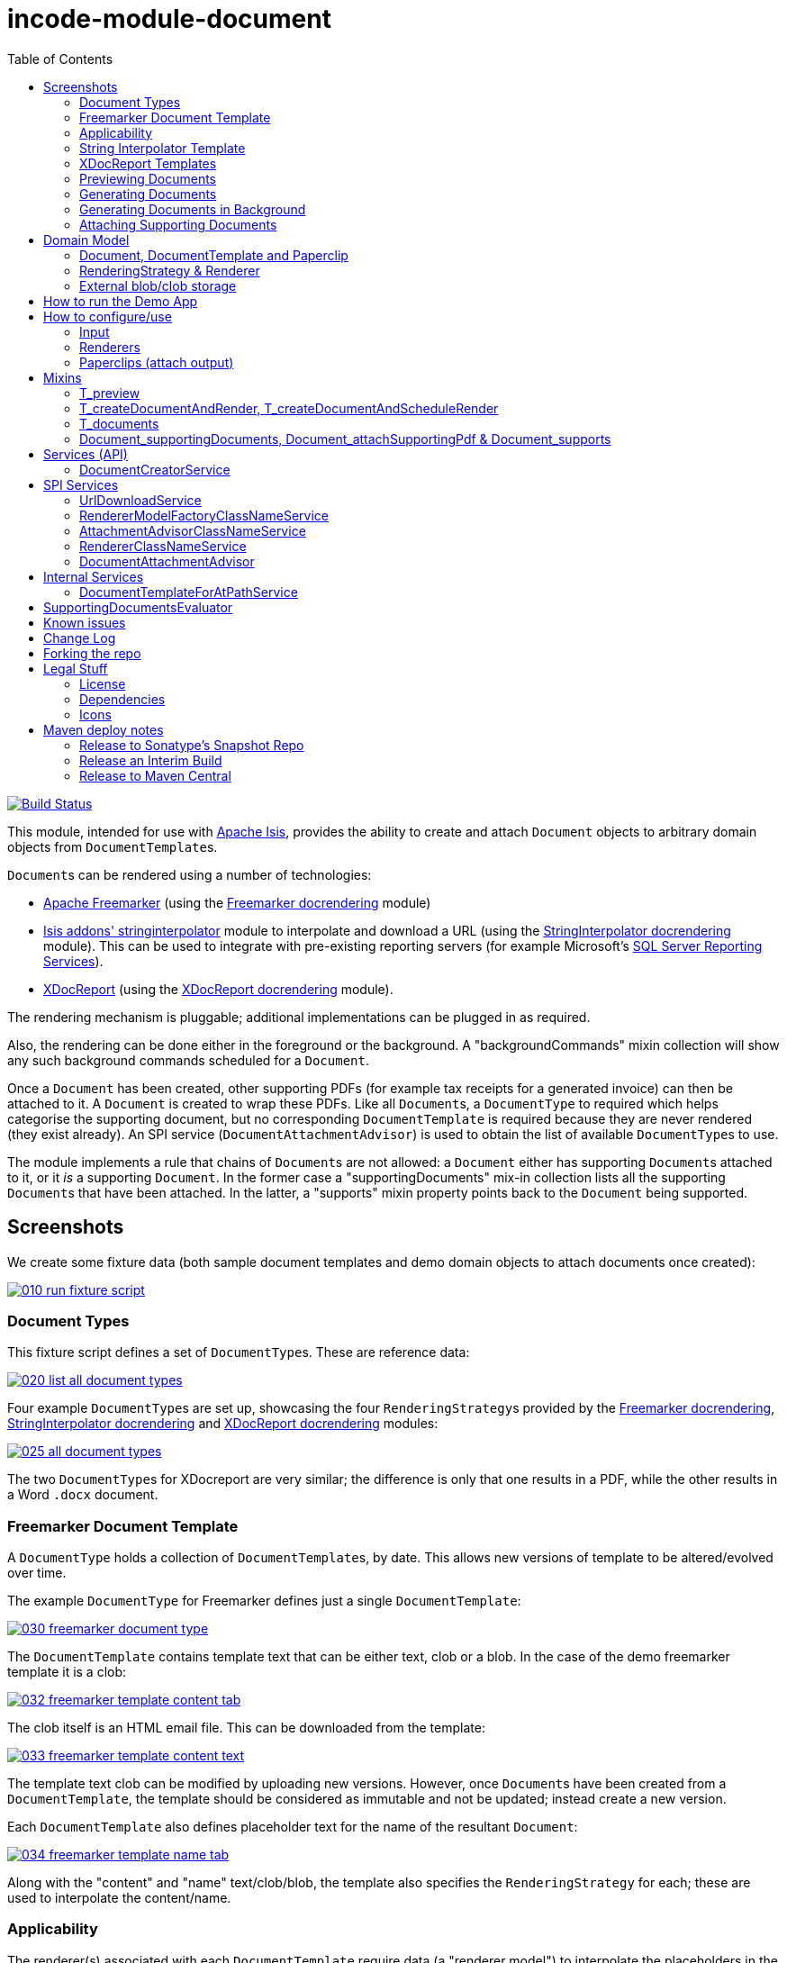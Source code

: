 [[incode-module-document]]
= incode-module-document
:_imagesdir: ./
:toc:

image:https://travis-ci.org/incodehq/incode-module-document.png?branch=master[Build Status,link=https://travis-ci.org/incodehq/incode-module-document]

This module, intended for use with link:http://isis.apache.org[Apache Isis], provides the ability to create and attach `Document` objects to arbitrary domain objects from ``DocumentTemplate``s.

``Document``s can be rendered using a number of technologies:

* link:http://freemarker.org/[Apache Freemarker] (using the link:https://github.com/incodehq/incode-module-docrendering-freemarker[Freemarker docrendering] module)

* http://github.com/isisaddons/isis-module-stringinterpolator[Isis addons' stringinterpolator] module to interpolate and download a URL (using the link:https://github.com/incodehq/incode-module-docrendering-stringinterpolator[StringInterpolator docrendering] module).  This can be used to integrate with pre-existing reporting servers (for example Microsoft's link:https://msdn.microsoft.com/en-us/library/ms159106.aspx[SQL Server Reporting Services]).

* link:https://github.com/opensagres/xdocreport[XDocReport] (using the link:https://github.com/incodehq/incode-module-docrendering-xdocreport[XDocReport docrendering] module).

The rendering mechanism is pluggable; additional implementations can be plugged in as required.

Also, the rendering can be done either in the foreground or the background.
A "backgroundCommands" mixin collection will show any such background commands scheduled for a `Document`.

Once a `Document` has been created, other supporting PDFs (for example tax receipts for a generated invoice) can then be attached to it.
A `Document` is created to wrap these PDFs.
Like all ``Document``s, a `DocumentType` to required which helps categorise the supporting document, but no corresponding `DocumentTemplate` is required because they are never rendered (they exist already).
An SPI service (`DocumentAttachmentAdvisor`) is used to obtain the list of available ``DocumentType``s to use.

The module implements a rule that chains of ``Document``s are not allowed: a `Document` either has supporting ``Document``s attached to it, or it _is_ a supporting `Document`.
In the former case a "supportingDocuments" mix-in collection lists all the supporting ``Document``s that have been attached.
In the latter, a "supports" mixin property points back to the `Document` being supported.



[[_incode-module-document_screenshots]]
== Screenshots


We create some fixture data (both sample document templates and demo domain objects to attach documents once created):

image::https://raw.githubusercontent.com/incodehq/incode-module-document/master/images/010-run-fixture-script.png[link="https://raw.githubusercontent.com/incodehq/incode-module-document/master/images/010-run-fixture-script.png"]


[[_incode-module-document_screenshots_document-types]]
=== Document Types

This fixture script defines a set of ``DocumentType``s.
These are reference data:

image::https://raw.githubusercontent.com/incodehq/incode-module-document/master/images/020-list-all-document-types.png[link="https://raw.githubusercontent.com/incodehq/incode-module-document/master/images/020-list-all-document-types.png"]



Four example ``DocumentType``s are set up, showcasing the four ``RenderingStrategy``s provided by the link:https://github.com/incodehq/incode-module-docrendering-freemarker[Freemarker docrendering], link:https://github.com/incodehq/incode-module-docrendering-stringinterpolator[StringInterpolator docrendering] and link:https://github.com/incodehq/incode-module-docrendering-xdocreport[XDocReport docrendering] modules:

image::https://raw.githubusercontent.com/incodehq/incode-module-document/master/images/025-all-document-types.png[link="https://raw.githubusercontent.com/incodehq/incode-module-document/master/images/025-all-document-types.png"]

The two ``DocumentType``s for XDocreport are very similar; the difference is only that one results in a PDF, while the other results in a Word `.docx` document.



[[_incode-module-document_screenshots_freemarker-document-template]]
=== Freemarker Document Template

A `DocumentType` holds a collection of ``DocumentTemplate``s, by date.
This allows new versions of  template to be altered/evolved over time.

The example `DocumentType` for Freemarker defines just a single `DocumentTemplate`:

image::https://raw.githubusercontent.com/incodehq/incode-module-document/master/images/030-freemarker-document-type.png[link="https://raw.githubusercontent.com/incodehq/incode-module-document/master/images/030-freemarker-document-type.png"]



The `DocumentTemplate` contains template text that can be either text, clob or a blob.
In the case of the demo freemarker template it is a clob:

image::https://raw.githubusercontent.com/incodehq/incode-module-document/master/images/032-freemarker-template-content-tab.png[link="https://raw.githubusercontent.com/incodehq/incode-module-document/master/images/032-freemarker-template-content-tab.png"]



The clob itself is an HTML email file.
This can be downloaded from the template:

image::https://raw.githubusercontent.com/incodehq/incode-module-document/master/images/033-freemarker-template-content-text.png[link="https://raw.githubusercontent.com/incodehq/incode-module-document/master/images/033-freemarker-template-content-text.png"]


The template text clob can be modified by uploading new versions.
However, once ``Document``s have been created from a `DocumentTemplate`, the template should be considered as immutable and not be updated; instead create a new version.


Each `DocumentTemplate` also defines placeholder text for the name of the resultant `Document`:

image::https://raw.githubusercontent.com/incodehq/incode-module-document/master/images/034-freemarker-template-name-tab.png[link="https://raw.githubusercontent.com/incodehq/incode-module-document/master/images/034-freemarker-template-name-tab.png"]


Along with the "content" and "name" text/clob/blob, the template also specifies the `RenderingStrategy` for each; these are used to interpolate the content/name.


[[_incode-module-document_screenshots_applicability]]
=== Applicability

The renderer(s) associated with each `DocumentTemplate` require data (a "renderer model") to interpolate the placeholders in the content/name text; this renderer model ultimately is obtained from a domain object.
Obviously not every domain object can be used with every `DocumentTemplate`; the `Applicability` entity catalogues which domain object types can be used as the input to the renderer(s) of its associated `DocumentTemplate`:

image::https://raw.githubusercontent.com/incodehq/incode-module-document/master/images/036-freemarker-template-applicability.png[link="https://raw.githubusercontent.com/incodehq/incode-module-document/master/images/036-freemarker-template-applicability.png"]

The `RendererModelFactory` of the `Applicability` is used to create the "renderer model" from the input domain object, while the `AttachmentAdvisor` is used to indicate which domain object(s) the resultant `Document` should be attached (often just the input domain object, but potentially to other domain objects also).



[[_incode-module-document_screenshots_string-interpolator-template]]
=== String Interpolator Template

The example String Interpolator `DocumentTemplate` obtains its content by interpolating (using the http://github.com/isisaddons/isis-module-stringinterpolator[Isis addons' stringinterpolator] module) the content placeholder text; the resultant string is parsed as a URL and the contents of that URL downloaded:

image::https://raw.githubusercontent.com/incodehq/incode-module-document/master/images/042-stringinterpolator-template-content-tab.png[link="https://raw.githubusercontent.com/incodehq/incode-module-document/master/images/042-stringinterpolator-template-content-tab.png"]

The name of ``Document``s generated from this template also uses the http://github.com/isisaddons/isis-module-stringinterpolator[stringinterpolator] module:

image::https://raw.githubusercontent.com/incodehq/incode-module-document/master/images/044-stringinterpolator-template-name-tab.png[link="https://raw.githubusercontent.com/incodehq/incode-module-document/master/images/044-stringinterpolator-template-name-tab.png"]

[WARNING]
====
The "renderer model" created (by an ``DocumentTemplate``'s `Applicability` for some domain object type) must be compatible with the `RenderingStrategy` for both content and name.
This is true for all ``DocumentTemplate``s.
====


[[_incode-module-document_screenshots_xdocreport-template]]
=== XDocReport Templates

There are two example ``DocumentTemplate``s that use XDocReport for rendering.
The content in both cases is a Word `.docx` file.
The difference between them is simply that one renders this `.docx` and outputs a PDF, while the other produces an outputs another `.docx` file.

The example `DocumentTemplate` for the XDocReportPdf has the following content:

image::https://raw.githubusercontent.com/incodehq/incode-module-document/master/images/052-xdocreport-pdf-template-content-tab.png[link="https://raw.githubusercontent.com/incodehq/incode-module-document/master/images/052-xdocreport-pdf-template-content-tab.png"]

Where the BLOB is a Word document:

image::https://raw.githubusercontent.com/incodehq/incode-module-document/master/images/053-xdocreport-pdf-template-content.png[link="https://raw.githubusercontent.com/incodehq/incode-module-document/master/images/053-xdocreport-pdf-template-content.png"]

This Word file uses Freemarker placeholders.

[NOTE]
====
While XDocReport itself as a technology supports both Freemarker and Velocity, the integration here (in link:https://github.com/incodehq/incode-module-docrendering-xdocreport[XDocReport docrendering] module) allows only Freemarker to be used.
====


The name text (used to create the name of the resultant `Document`) is also interpolated using Freemarker:

image::https://raw.githubusercontent.com/incodehq/incode-module-document/master/images/054-xdocreport-pdf-template-name-tab.png[link="https://raw.githubusercontent.com/incodehq/incode-module-document/master/images/054-xdocreport-pdf-template-name-tab.png"]


The content of example `DocumentTemplate` for XDocReportDocx is almost identical:

image::https://raw.githubusercontent.com/incodehq/incode-module-document/master/images/062-xdocreport-docx-template-content-tab.png[link="https://raw.githubusercontent.com/incodehq/incode-module-document/master/images/062-xdocreport-docx-template-content-tab.png"]

The only difference is that a different `RenderingStrategy` is used.


[[_incode-module-document_screenshots_previewing-documents]]
=== Previewing Documents

The fixture script also defines a number of demo domain objects, set up to allow ``Document``s to be generated from them (for all the ``DocumentTemplate``s described above) and for those resultant ``Document``s to be attached to them:

image::https://raw.githubusercontent.com/incodehq/incode-module-document/master/images/100-demo-object.png[link="https://raw.githubusercontent.com/incodehq/incode-module-document/master/images/100-demo-object.png"]



In the case of the String Interpolator `DocumentTemplate`, this also supports previewing:

image::https://raw.githubusercontent.com/incodehq/incode-module-document/master/images/110-preview-prompt.png[link="https://raw.githubusercontent.com/incodehq/incode-module-document/master/images/110-preview-prompt.png"]


The resultant URL is opened up as a new tab; no new `Document` is created:

image::https://raw.githubusercontent.com/incodehq/incode-module-document/master/images/112-preview-result.png[link="https://raw.githubusercontent.com/incodehq/incode-module-document/master/images/112-preview-result.png"]


[[_incode-module-document_screenshots_generating-documents]]
=== Generating Documents

Generating a `Document` for the Freemarker `DocumentTemplate`:

image::https://raw.githubusercontent.com/incodehq/incode-module-document/master/images/120-createAndAttachDocument-Freemarker-prompt.png[link="https://raw.githubusercontent.com/incodehq/incode-module-document/master/images/120-createAndAttachDocument-Freemarker-prompt.png"]

Results in a new `Document` attached to the demo object:

image::https://raw.githubusercontent.com/incodehq/incode-module-document/master/images/122-createAndAttachDocument-Freemarker-result.png[link="https://raw.githubusercontent.com/incodehq/incode-module-document/master/images/122-createAndAttachDocument-Freemarker-result.png"]

The content of this `Document` (HTML text) has correctly interpolated the details from the input demo object:

image::https://raw.githubusercontent.com/incodehq/incode-module-document/master/images/124-createAndAttachDocument-Freemarker-rendered-content.png[link="https://raw.githubusercontent.com/incodehq/incode-module-document/master/images/124-createAndAttachDocument-Freemarker-rendered-content.png"]


The StringInterpolator `DocumentTemplate` can similarly be used:

image::https://raw.githubusercontent.com/incodehq/incode-module-document/master/images/130-createAndAttachDocument-StringInterpolatorUrl-prompt.png[link="https://raw.githubusercontent.com/incodehq/incode-module-document/master/images/130-createAndAttachDocument-StringInterpolatorUrl-prompt.png"]

To create a new `Document` attached to the demo object:

image::https://raw.githubusercontent.com/incodehq/incode-module-document/master/images/132-createAndAttachDocument-StringInterpolatorUrl-result.png[link="https://raw.githubusercontent.com/incodehq/incode-module-document/master/images/132-createAndAttachDocument-StringInterpolatorUrl-result.png"]

Its content is the contents of the interpolated URL:

image::https://raw.githubusercontent.com/incodehq/incode-module-document/master/images/134-createAndAttachDocument-StringInterpolatorUrl-rendered-content.png[link="https://raw.githubusercontent.com/incodehq/incode-module-document/master/images/134-createAndAttachDocument-StringInterpolatorUrl-rendered-content.png"]


And again, the XDocReportPdf `DocumentTemplate` can be used:

image::https://raw.githubusercontent.com/incodehq/incode-module-document/master/images/140-createAndAttachDocument-XDocReportPdf-prompt.png[link="https://raw.githubusercontent.com/incodehq/incode-module-document/master/images/140-createAndAttachDocument-XDocReportPdf-prompt.png"]

To create a new `Document` attached to the demo object:

image::https://raw.githubusercontent.com/incodehq/incode-module-document/master/images/142-createAndAttachDocument-XDocReportPdf-result.png[link="https://raw.githubusercontent.com/incodehq/incode-module-document/master/images/142-createAndAttachDocument-XDocReportPdf-result.png"]

Its content is a PDF generated from the Word `.docx` of the template:

image::https://raw.githubusercontent.com/incodehq/incode-module-document/master/images/144-createAndAttachDocument-XDocReportPdf-rendered-content.png[link="https://raw.githubusercontent.com/incodehq/incode-module-document/master/images/144-createAndAttachDocument-XDocReportPdf-rendered-content.png"]


Finally, the XDocReportDoc `DocumentTemplate` can be used:

image::https://raw.githubusercontent.com/incodehq/incode-module-document/master/images/150-createAndAttachDocument-XDocReportDocx-prompt.png[link="https://raw.githubusercontent.com/incodehq/incode-module-document/master/images/150-createAndAttachDocument-XDocReportDocx-prompt.png"]

To create a new `Document` attached to the demo object, where the content is in this case a Word document.
To demonstrate that ``Document``s can be attached to arbitrary objects, this final template is set up so that the generated `Document` is attached both to the input demo object and also to one other object:

image::https://raw.githubusercontent.com/incodehq/incode-module-document/master/images/152-createAndAttachDocument-XDocReportDocx-result.png[link="https://raw.githubusercontent.com/incodehq/incode-module-document/master/images/152-createAndAttachDocument-XDocReportDocx-result.png"]

This is configured through the `AttachmentAdvisor` of the relevant `Applicability` of the `DocumentTemplate` for this input demo object's type:

image::https://raw.githubusercontent.com/incodehq/incode-module-document/master/images/154-XDocReportDocx-applicability.png[link="https://raw.githubusercontent.com/incodehq/incode-module-document/master/images/154-XDocReportDocx-applicability.png"]


[[_incode-module-document_screenshots_generating-documents-in-background]]
=== Generating Documents in Background

Documents can also be rendered in the background:

image::https://raw.githubusercontent.com/incodehq/incode-module-document/master/images/160-createAndAttachDocumentAndScheduleRender-StringInterpolatorUrl-prompt.png[link="https://raw.githubusercontent.com/incodehq/incode-module-document/master/images/160-createAndAttachDocumentAndScheduleRender-StringInterpolatorUrl-prompt.png"]

This results in a `Document` with an associated background command.
Note that the document, at this stage, has a state of "Not rendered" and it has no content:

image::https://raw.githubusercontent.com/incodehq/incode-module-document/master/images/162-createAndAttachDocumentAndScheduleRender-StringInterpolatorUrl-result.png[link="https://raw.githubusercontent.com/incodehq/incode-module-document/master/images/162-createAndAttachDocumentAndScheduleRender-StringInterpolatorUrl-result.png"]

The demo app has not been configured with a background scheduler, but does provide a "fake" scheduler which can be used to run such commands:

image::https://raw.githubusercontent.com/incodehq/incode-module-document/master/images/164-runBackgroundCommands.png[link="https://raw.githubusercontent.com/incodehq/incode-module-document/master/images/164-runBackgroundCommands.png"]

After the background commands have run, the document now has content and its state changes to "Rendered":

image::https://raw.githubusercontent.com/incodehq/incode-module-document/master/images/166-documentRendered.png[link="https://raw.githubusercontent.com/incodehq/incode-module-document/master/images/166-documentRendered.png"]


[[_incode-module-document_screenshots_attaching-supporting-documents]]
=== Attaching Supporting Documents

On any (generated) `Document`, it is also possible to attach supporting PDF documents.
For example, this could be a tax or supplier receipt.
The "attachSupportingPdf" action uses the `DocumentAttachmentAdvisor` SPI service to obtain a list of appropriate ``DocumentType``s to display:

image::https://raw.githubusercontent.com/incodehq/incode-module-document/master/images/200-attachSupportingPdf-prompt.png[link="https://raw.githubusercontent.com/incodehq/incode-module-document/master/images/200-attachSupportingPdf-prompt.png"]

The uploaded PDFs are wrapped in a `Document` of their own, and listed in the "supporting documents" collection:

image::https://raw.githubusercontent.com/incodehq/incode-module-document/master/images/202-attachSupportingPdf-result.png[link="https://raw.githubusercontent.com/incodehq/incode-module-document/master/images/202-attachSupportingPdf-result.png"]

The supporting `Document` itself can also be viewed.
The "supports" property refers back to the `Document` that it supports:

image::https://raw.githubusercontent.com/incodehq/incode-module-document/master/images/204-supportingDocument.png[link="https://raw.githubusercontent.com/incodehq/incode-module-document/master/images/204-supportingDocument.png"]




[[_incode-module-document_domain-model]]
== Domain Model

[[_incode-module-document_domain-model_document-document-template-and-paperclip]]
=== Document, DocumentTemplate and Paperclip

The following class diagram highlights the main concepts:

image::http://yuml.me/699f70f8[link="http://yuml.me/699f70f8", width="600px"]

(The colours used in the diagram are - approximately - from link:https://en.wikipedia.org/wiki/Object_Modeling_in_Color[Object Modeling in Color]).

The central concept is, of course, `Document`.
``Document``s have content that is either a Blob, Clob or is text, these attributes being defined in the `DocumentAbstract` supertype (more on this shortly).
Alternatively, the ``Document``'s content can be stored externally, eg in a CMS or cloud storage service, in which case the ``Document``'s own `externalUrl` attribute is used.
The `DocumentSort` determines how the content of the `Document` is physically stored (along with the supporting `DocumentNature` and `DocumentStorage` enums).
Conceptually ``Document``s are immutable (though if their content is moved to an external URL, the original entity would be update in that case).

Each `Document` also has a corresponding `DocumentType`, eg "Invoice" or perhaps a form id, eg "ABC123".

The `DocumentTemplate` is also a document (ie subclass of `DocumentAbstract`), however its content will have placeholders.
These placeholders are populated with respect to some sort of domain object acting as an input (like a "mail merge"), to generate a resultant `Document`.
The `DocumentTemplate` also has a `DocumentType`, and so it is the `DocumentType` that acts as the link between the `DocumentTemplate` with the ``Document``s created from those templates.
It is possible for there to be multiple ``DocumentTemplate``s over time for a particular `DocumentType` (distinguished by date), to allow for minor changes to a template over time.
The domain model deliberately does *not* keep track of which particular `DocumentTemplate` was used to create a `Document`, just the type is used.

Each `DocumentTemplate` has a `RenderingStrategy`, this being a mechanism to actually produce its content by interpolating the template text with placeholders.

[NOTE]
====
Actually, each `DocumentTemplate` has two sets of placeholders and also corresponding ``RenderingStrategy``s.
The "content" template text is used to generate the actual content of the resultant ``Document``'s content; this could be characters (eg a HTML email) or bytes (eg a PDF).
The "name" template text , while the other is used to interpolate the name of the resultant `Document`; this will always result in a simple character string.
====

Each `DocumentTemplate` also has an associated set of ``Applicability``s.
Each of these identifies a domain class that can be used as an input the rendering of the `DocumentTemplate`, with a corresponding implementation of the `RendererModelFactory` interface being responsible for actually creating an input "renderer model" used to feed into the template's `RenderingStrategy`.
The `Applicability` also defines the implementation of `AttachmentAdvisor` interface; this is used to attach the resultant `Document` to arbitrary domain objects (usually the input domain object, and perhaps others also).

Every `Document` is created from a `DocumentTemplate`, but rather than hold a reference to this original template, instead `Document` and `DocumentTemplate` are unified through the `DocumentType` entity.
The `DocumentType` can be considered as a set of versioned ``DocumentTemplate``s (identified by date), along with all the ``Document``s that were created from (any of) those ``DocumentTemplate``s.

Once a `Document` has been created it is attached to one or more target domain object using `Paperclip`.
This requires a custom subclass for the domain object in question; the polymorphic pattern ("table of two halves") is used for this linkage.
The module uses this capability itself for `PaperclipForDocument`, which is used to attach supporting (PDF) ``Document``s to generated ``Document``s.

Based upon the implementation of `RenderingStrategy` and `Renderer`, each `DocumentTemplate` can support either previewing and/or rendering.
Previewing means to return a representation as a URL; the end-user can then navigate to this URL without any change in state to the application.
Rendering on the other hand means the creation and persisting of a `Document` from the `DocumentTemplate`.

The `createAndAttachDocumentAndRender()` mixin is contributed to all domain objects where there is a `DocumentTemplate` available for the domain object's application tenancy path (`atPath`) that supports either previewing and/or rendering.
The similar `createAndAttachDocumentAndScheduleRender()` mixin is also available, allowing the rendering to be performed as a background task using link:http://github.com/isisaddons/isis-module-command[Isis addons' command] module.
This can be scheduled using, for example, the link:http://github.com/isisaddons/isis-module-quartz[Isis addons' quartz] module.



[[_incode-module-document_domain-model_rendering-strategy-and-renderer]]
=== RenderingStrategy & Renderer

The  `Renderer` interface has the following subtypes and (example) implementations:

image::http://yuml.me/b63e782f[link="http://yuml.me/b63e782f", width="800px"]

The owning `RenderingStrategy` for each `Renderer` identifies the nature of the inputs and outputs (bytes or characters) of each `RenderingStrategy`; the associated `Renderer` implementation must meet those constraints.
Note that a `Renderer` may produce nature of the inputs vs outputs may vary: a character template might result in byte array output.



[[_incode-module-document_domain-model_external-blob-clob-storage]]
=== External blob/clob storage

When a `Document` is initially generated, it will contain content as either a text string, a clob or as a blob; its `#getSort()` accessor - returning the `DocumentSort` enum - specifies which.

Storing blobs or clobs within a single database table can become unwieldy - backing up the database and performing other DB maintenance activities can start taking significant resources/time.
At the same time, the `Document` entity itself is immutable; the blobs/clobs stored within never change once created.

Therefore the `Document` allows for the blob/clob to be moved into an offsite storage, and then to hold the URL to access that blob/clob.
Typically this would be performed by some background process that would:

* query for all newly created ``Document``s that contain a blob or clob

* copy the blob/clob to some external storage, for example an external document management system running on-premise, or perhaps an off-site Cloud storage.
A URL would represent a key to retrieve this blob/clob whenever required

* update the `Document`, updating its `externalUrl` property, and setting its blob/clob to null.
It would also update the `Document` so that `#getSort()` accessor indicates that the storage is stored externally. +
+
The `Document_movedToExternalUrl` mixin action captures these tasks.

The above algorithm is idempotent and so resilient to potential failure.

Once a ``Document``'s content has been moved to be stored externally, it can subsequently be retrieved dynamically as required using the `UrlDownloadService` SPI service.




[[_incode-module-document_how-to-run-the-demo-app]]
== How to run the Demo App

The prerequisite software is:

* Java JDK 8
* http://maven.apache.org[maven 3] (3.2.x or later is recommended).

To build the demo app:

[source]
----
git clone https://github.com/incodehq/isis-module-document.git
mvn clean install
----

To run the demo app:

[source]
----
cd webapp
mvn jetty:run
----

Then log on using user: `sven`, password: `pass`



[[_incode-module-document_how-to-configure-use]]
== How to configure/use

You can either use this module "out-of-the-box", or you can fork this repo and extend to your own requirements. 

To use "out-of-the-box":

* update your classpath by adding this dependency in your dom project's `pom.xml`: +
+
[source,xml]
----
<dependency>
    <groupId>org.incode.module.document</groupId>
    <artifactId>incode-module-document-dom</artifactId>
    <version>1.14.5</version>
</dependency>
----

* in the `AppManifest`, update its `getModules()` method: +
+
[source,java]
----
@Override
public List<Class<?>> getModules() {
    return Arrays.asList(
            ...
            org.incode.module.document.dom.DocumentModule.class,
    );
}
----

Check for later releases by searching http://search.maven.org/#search|ga|1|incode-module-document-dom[Maven Central Repo].




[[_incode-module-document_how-to-configure-use_input]]
=== Input

For each domain object class that you want to use as the input data to a `DocumentTemplate`, you need to:

* implement `ApplicationTenancyService` +
+
To return the application tenancy path of the domain object in order that available ``DocumentTemplate``s can be located: +
+
[source,java]
----
public interface ApplicationTenancyService {
    String atPathFor(final Object domainObject);
}
----

* implement a `RendererModelFactory` +
+
This constructs the "renderer model" from the input domain object, which is then fed into the `RenderingStrategy` of the `DocumentTemplate`: +
+
[source,java]
----
public interface RendererModelFactory {
    @Programmatic
    Object newRendererModel(
            DocumentTemplate documentTemplate,    // <1>
            Object domainObject);                 // <2>
}
----
<1> the template to which this implementation applies, as per `DocumentTemplate#getAppliesTo()` and `Applicability#getRendererModelFactoryClassName()` +
<2> provides the input for the renderer model +
+
[TIP]
====
The `RendererModelFactoryAbstract<T>` can be used to implement the `RendererModelFactory` interface, adding the capability of verifying the input document is of the correct type.
====


* implement a `AttachmentAdvisor` +
+
This returns a data structure (``List<PaperclipSpec>``) which describes to which object(s) the resultant `Document` should be attached: +
+
[source,java]
----
public interface AttachmentAdvisor {
    @lombok.Data                                // <1>
    public static class PaperclipSpec {
        private final String roleName;
        private final Object attachTo;
        private final Object createdDocument;
    }
    List<PaperclipSpec> advise(
            DocumentTemplate documentTemplate,  // <2>
            Object domainObject,                // <3>
            Document createdDocument);          // <4>
}
----
<1> immutable value type, defined using link:https://projectlombok.org/features/Data.html[`@Data`] annotation from Project Lombok +
<2> to which this implementation applies, as per `DocumentTemplate#getAppliesTo()` and `Applicability#getAttachmentAdvisorClassName()` +
<3> acting as the context for document created, from which derive the objects to attach the newly created `Document`
<4> the document that has been created.
Note that this may be `null` when the advisor is being asked if it _could_ be used to attach for the domain object.

The`PaperclipSpec` describes how create instances of `Paperclip` from attach the resultant `Document` to other
domain objects.

[TIP]
====
The `AttachmentAdvisorAbstract<T>` can be used to implement the `AttachmentAdvisor` interface, adding the capability of verifying the input document is of the correct type.
====


[[_incode-module-document_how-to-configure-use_renderers]]
=== Renderers

For each rendering technology, an implementation of `Renderer` is required.  
A number of such ``Rendererer``s have been developed, using Freemarker, XDocReport or just capturing the content of arbitrary URLs (eg as exposed by an external reporting server such as SQL Server Reporting Services).



[[_incode-module-document_how-to-configure-use_paperclips]]
=== Paperclips (attach output)

For each domain object that you want to attach ``Document``s (that is, add ``Paperclip``s to), you need to

* implement a subclass of `Paperclip` for the domain object's type. +
+
This link acts as a type-safe tuple linking the domain object to the `Document`.

* implement the `PaperclipRepository.SubtypeProvider` SPI interface: +
+
[source,java]
----
public interface SubtypeProvider {
    Class<? extends Paperclip> subtypeFor(Class<?> domainObject);
}
----
+
This tells the module which subclass of `Paperclip` to use to attach to the domain object to attach to.  
The `SubtypeProviderAbstract` adapter can be used to remove some boilerplate.


For example:

[source,java]
----
@javax.jdo.annotations.PersistenceCapable(identityType=IdentityType.DATASTORE)
@javax.jdo.annotations.Inheritance(strategy = InheritanceStrategy.NEW_TABLE)
@DomainObject(objectType = "estatioAssets.PaperclipForInvoice")
@DomainObjectLayout( bookmarking = BookmarkPolicy.AS_ROOT)
public class PaperclipForInvoice extends Paperclip {                    // <1>

    @Column( allowsNull = "false", name = "invoiceId" )
    @Getter @Setter
    private Invoice invoice;

    @NotPersistent
    @Override
    public Object getAttachedTo() {                                     // <2>
        return getInvoice();
    }
    @Override
    protected void setAttachedTo(final Object object) {
        setInvoice((Invoice) object);
    }

    @DomainService(nature = NatureOfService.DOMAIN)
    public static class SubtypeProvider                                 // <3>
            extends PaperclipRepository.SubtypeProviderAbstract {
        public SubtypeProvider() {
            super(Invoice.class, PaperclipForInvoice.class);
        }
    }
}
----
<1> inherit from `Paperclip`
<2> implement hook methods
<3> SubtypeProvider SPI implementation


[NOTE]
====
To view the ``Paperclip``s once created there is also a `T_paperclips` mixin collection, discussed below.
====


[[_incode-module-document_mixins]]
== Mixins

The document module is fully data-driven, in that the ability to be able to preview and create a document for any given domain entity is defined by the data held in `DocumentTemplate` (its `atPath`) and `Applicability` (the `domainClassName` and corresponding `RendererModelFactory` and `AttachmentAdvisor` implementations).

This is generally done using mixins (though ``Document``s can also be created programmatically, see xref:_incode-module-document_services-api_document-creator-service[below].

[[_incode-module-document_mixins_t-preview]]
=== T_preview

The `T_preview` mixin action provides the ability to preview a document without creating it.

To support this the `DocumentTemplate` selected must have a content `RenderingStrategy` that supports previewing to URL.

To use, the mixin simply need to be subclassed.
For example:

[source,java]
----
@Mixin
public class Invoice_preview extends T_preview<Invoice> {
    public Invoice_preview(Invoice invoice) { super(invoice); }
}
----

Add similar mixins for all classes where there exists a `DocumentTemplate` and `Applicability` capable of consuming the object as an input to the template, and where (as noted just above) the `DocumentTemplate` has a content `RenderingStrategy` that supports previewing to a URL.


[[_incode-module-document_t-create-document-and-render]]
=== T_createDocumentAndRender, T_createDocumentAndScheduleRender

The `T_createDocumentAndRender` and `T_createDocumentAndScheduleRender` mixin actions provide the ability to create and render a document, either in the foreground or as a background command (so that the rendering can be performed asynchronously).

To use, the mixin simply need to be subclassed.
For example:

[source,java]
----
@Mixin
public class Invoice_createDocument extends T_createDocumentAndRender<Invoice> {
    public Invoice_createDocument(Invoice invoice) { super(invoice); }
}
----

Add similar mixins for all classes where there exists a `DocumentTemplate` and `Applicability` capable of consuming the object as an input to the template.

Note that this _doesn't_ necessarily require that there is an implementation of `Paperclip` for the target object: where the generated `Document` is attached depends upon the definition of the `DocumentTemplate`.

[TIP]
====
If you want make this action available for all domain objects, simply use:

[source,java]
----
@Mixin
public class Object_createDocument extends T_createDocumentAndRender<Object> {
    public Object_createDocument(Object object) { super(object); }
}
----

If there is no `DocumentTemplate`/`Applicability`, then the action will be hidden in the UI.  
The reason that the module doesn't just provide this mixin out-of-the-box is (a) for consistency with other modules and (b) for understandability/traceability ("not *too* much magic").
====


[[_incode-module-document_mixins_t-documents]]
=== T_documents

The `T_documents` mixin collection returns the list of ``Paperclip``s that each attach a `Document` to the specified domain object.

Since ``Paperclip``s can only be created for domain objects where a subclass of `Paperclip` has been defined (see above), it's typical for this mixin to be defined as a nested static class of that `Paperclip` subclass.
For example:

[source,java]
----
...
public class PaperclipForInvoice extends Paperclip {
    ...
    @Mixin
    public static class _documents extends T_documents<Invoice> {
        public _documents(Invoice invoice) {
            super(invoice);
        }
    }
}
----

[[_incode-module-document_mixins_document-supportingDocuments]]
=== Document_supportingDocuments, Document_attachSupportingPdf & Document_supports

These three mixins work together.

For generated ``Document``s, the `Document_attachSupportingPdf` mixin allows PDFs to be associated (eg a supplier receipt), and a corresponding `Document` is created to hold that PDF.
These are then displayed in the `Document_supportingDocuments` mixin collection.

For the supporting ``Document``s themselves, the  `Document_supports` property mixin points back to the associated `Document`.

The `_supportingDocuments` collection mixin is hidden for "secondary" supporting documents themselves, conversely the `_supports` property is hidden for the "primary" supported documents.
 In other words these form a parent/child relationship.




[[_incode-module-document_services-api]]
== Services (API)

[[_incode-module-document_services-api_document-creator-service]]
=== DocumentCreatorService

The `DocumentCreatorService` service allows documents to be created and attached (using ``Paperclip``s) programmatically to other domain objects.

The API is:

[source,java]
----
public class DocumentCreatorService {
    public boolean canCreateDocumentAndAttachPaperclips(        // <1>
            Object domainObject,
            DocumentTemplate template);
    public Document createDocumentAndAttachPaperclips(          // <2>
            Object domainObject,
            DocumentTemplate template);
}
----
<1> allows a programmatic check as to whether the provided `DocumentTemplate` is applicable to the domain object.
<2> go ahead and actually create the new `Document`, attaching it as specified by the `AttachmentAdvisor` associated with the ``DocumentTemplate`` ('s `Applicability` for this domain object).


[[_incode-module-document_services-spi]]
== SPI Services

=== UrlDownloadService

The `UrlDownloadService` is used to download any ``Document``s whose content is stored as an external URL, eg in an on-site CMS or on a cloud storage service.

A default implementation of this service is provided that simply uses Java's `HttpUrlConnection` to download the URL; in particular the URL must be accessible and require no user credentials/passwords.

The service can be optionally overridden if credentials are required.

The service is defined as:

[source,java]
----
public interface UrlDownloadService {
    public Blob downloadAsBlob(Document document) { ... }
    public Clob downloadAsClob(Document document) { ... }
}
----


=== RendererModelFactoryClassNameService

The `RendererModelFactoryClassNameService`, if implemented, provides UI to allow the renderer model factory class name to be changed on an `Applicability`:

[source,java]
----
public interface RendererModelFactoryClassNameService {
    List<ClassNameViewModel> rendererModelFactoryClassNames();
}
----

This can most conveniently be implemented using the `ClassNameServiceAbstract` convenience class, eg:

[source,java]
----
@DomainService(nature = NatureOfService.DOMAIN)
public class RendererModelFactoryClassNameServiceForDemo
        extends ClassNameServiceAbstract<RendererModelFactory>
        implements RendererModelFactoryClassNameService {
    public RendererModelFactoryClassNameServiceForDemo() {
        super(RendererModelFactory.class, "org.incode.module.document.fixture");
    }
    public List<ClassNameViewModel> rendererModelFactoryClassNames() {
        return this.classNames();
    }
}
----


=== AttachmentAdvisorClassNameService

The `AttachmentAdvisorClassNameService`, if implemented, provides UI to allow the renderer model factory class name to be changed on an `Applicability`:

[source,java]
----
public interface AttachmentAdvisorClassNameService {
    List<ClassNameViewModel> attachmentAdvisorClassNames();
}
----

Like `RendererModelFactoryClassNameService` (above), this can most conveniently be implemented using the `ClassNameServiceAbstract` convenience class.



=== RendererClassNameService

The `RendererClassNameService`, if implemented, provides UI to allow the renderer class name to be changed on an `Applicability`:

[source,java]
----
public interface RendererClassNameService {
    public List<ClassNameViewModel> renderClassNamesFor(
            DocumentNature inputNature,
            DocumentNature outputNature);
    <C extends Renderer> Class<C> asClass(String className);
}
----

This can most conveniently be implemented using the `ClassNameServiceAbstract` convenience class, eg:

[source,java]
----
@DomainService(nature = NatureOfService.DOMAIN)
public class RendererClassNameServiceForDemo
         extends ClassNameServiceAbstract<Renderer>
         implements RendererClassNameService {
    public RendererClassNameServiceForDemo() {
        super(Renderer.class, "org.incode.module.document.fixture");
    }
    public List<ClassNameViewModel> renderClassNamesFor(
            final DocumentNature inputNature, final DocumentNature outputNature) {
        if(inputNature == null || outputNature == null){
            return Lists.newArrayList();
        }
        return classNames(x -> inputNature.canActAsInputTo(x) && outputNature.canActAsOutputTo(x));
    }
    public Class<Renderer> asClass(final String className) {
        return super.asClass(className);
    }
}
----



=== DocumentAttachmentAdvisor

The `DocumentAttachmentAdvisor` service, if implemented, is used by the "attachSupportingPdf" action.
It allows (existing) PDFs (eg supplier receipts) to be attached to generated ``Document``s.

[source,java]
----
public interface DocumentAttachmentAdvisor {
    public List<DocumentType> documentTypeChoicesFor(Document document);
    public DocumentType documentTypeDefaultFor(Document document);
    public List<String> roleNameChoicesFor(Document document);
    public String roleNameDefaultFor(Document document);
}
----

[[_incode-module-document_services-internal]]
== Internal Services

These are services that are not part of the formal API/SPI, but nevertheless allow the behaviour of the module to be overridden/fine-tuned.

=== DocumentTemplateForAtPathService

The `DocumentTemplateForAtPathService` service is used to return the choices for  ``DocumentTemplate``s for the "preview" and "createAndAttach" mixins.

[source,java]
----
@DomainService(nature = NatureOfService.DOMAIN)
public class DocumentTemplateForAtPathService {
    public List<DocumentTemplate> documentTemplatesForPreview(
                                        Object domainObject) { ... }
    public List<DocumentTemplate> documentTemplatesForCreateAndAttach(
                                        Object domainObject) { ... }
}
----

The default implementation of this service uses the `ApplicationTenancyService` to determine the application tenancy of the supplied domain object, and from that looks up the appropriate (possibly localized) template to use.

However, the  "ForAtPath" bit of the name of this service is a mistake, because the service could in fact use any any attributes of the provided domain object to determine the list of ``DocumentTemplate``s to make available.



== SupportingDocumentsEvaluator

Some applications may have the concept of a "supporting document", whereby one document is attached to another document and supports it in some way.
For example, an application could generates a document for an invoice, and this invoice might have receipts attached to it.

To continue this example, such receipts most likely exist already, for example as PDFs.
In such a case the application would directly create the supporting document representing that PDF `Blob` programmatically:

[source,java]
----
final Document receiptDoc = documentRepository.create(
        documentType, atPath, name, blob.getMimeType().getBaseType());
receiptDoc.setRenderedAt(clockService.nowAsDateTime());
receiptDoc.setState(DocumentState.RENDERED);
receiptDoc.setSort(DocumentSort.BLOB);
receiptDoc.setBlobBytes(blob.getBytes());
----

For such supporting documents much of the state normally associated with a `Document` should be suppressed:

* a supporting document are probably not generated, so the "backgroundCommands" is not required.
* the "attachedTo" collection does not make sense either, to avoid chains of ``Document``s (one attached to another, attached to another).

On the other hand we might want to explicitly identify that one document supports another, and so a "supportedBy" collection and "supports" property help reinforce the semantics of the relatinoship.

The `SupportingDocumentsEvaluator` is a SPI to tell the document module that such-and-such a `Document` is a supporting document:

[source,java]
----
public interface SupportingDocumentsEvaluator {
    enum Evaluation {
        SUPPORTING,
        NOT_SUPPORTING,
        UNKNOWN
    }
    Evaluation evaluate(Document candidateSupportingDocument);
    Document supportedBy(Document candidateSupportingDocument);
}
----

The module provides a default implementation that will indicate a `Document` is supporting if it can find any other `Document` that attaches to the candidate document.
This implementation can be suppressed if necessary in the usual fashion of a higher priority implementation returning a definitive `Evaluation` one way or the other for the document in question.


[[_incode-module-document_known-issues]]
== Known issues

When using with PostgreSQL or MsSQL server you are likely to run into data-type issues with the
mapping of jdbc-type `BLOB` and/or `CLOB`. By using `.orm`-files we can override the mapping. To activate use
setting `isis.persistor.datanucleus.impl.datanucleus.Mapping=xxx` in link:https://github.com/incodehq/incode-module-document/blob/master/webapp/src/main/webapp/WEB-INF/persistor_datanucleus.properties[persistor_datanucleus.properties]. Setting to `postgres` will activate
  link: https://github.com/incodehq/incode-module-document/tree/master/dom/src/main/java/org/incode/module/document/dom/impl/docs/DocumentAbstract-postgres.orm[DocumentAbstract-postgres.orm] and to `sqlserver` link: https://github.com/incodehq/incode-module-document/tree/master/dom/src/main/java/org/incode/module/document/dom/impl/docs/DocumentAbstract-postgres.orm[DocumentAbstract-sqlserver.orm] by naming convention.


[[_incode-module-document_change-log]]
== Change Log

* `1.14.5` - fixes https://github.com/incodehq/incode-module-document/issues/20[#20] (`SupportingDocumentEvaluator`).
* `1.14.4` - fixes https://github.com/incodehq/incode-module-document/issues/19[#19] (`AttachmentAdvisor`). +
+
[NOTE]
====
This release is not backwardly compatible with previous release.
====

* `1.14.3` - fixes https://github.com/incodehq/incode-module-document/issues/18[#18]
* `1.14.2` - fixes https://github.com/incodehq/incode-module-document/issues/14[#14], https://github.com/incodehq/incode-module-document/issues/15[#15], https://github.com/incodehq/incode-module-document/issues/16[#16],  https://github.com/incodehq/incode-module-document/issues/17[#17]
* `1.14.1` - fixes https://github.com/incodehq/incode-module-document/issues/13[#13]
* `1.14.0` - released against Isis 1.14.0
* `1.13.12` - released against Isis 1.13.0.  Fixes https://github.com/incodehq/incode-module-document/issues/12[#12] (remove `Paperclip_delete()` action).

* `1.13.11` - released against Isis 1.13.0.  Fixes https://github.com/incodehq/incode-module-document/issues/9[#9], https://github.com/incodehq/incode-module-document/issues/10[#10], https://github.com/incodehq/incode-module-document/issues/11[#11].

* `1.13.10` - released against Isis 1.13.0.  Fixes https://github.com/incodehq/incode-module-document/issues/3[#3], https://github.com/incodehq/incode-module-document/issues/4[#4], https://github.com/incodehq/incode-module-document/issues/5[#5], https://github.com/incodehq/incode-module-document/issues/6[#6], https://github.com/incodehq/incode-module-document/issues/7[#7], https://github.com/incodehq/incode-module-document/issues/8[#8].  +
+
[NOTE]
====
This release is not backwardly compatible with previous release
====

* `1.13.6` - released against Isis 1.13.0.  Fixes https://github.com/incodehq/incode-module-document/issues/2[#2]

* `1.13.5` - released against Isis 1.13.0.  Fixes https://github.com/incodehq/incode-module-document/issues/1[#1], with various additional extensions to functionality.  +
+
[NOTE]
====
This release is not backwardly compatible with previous release
====

* `1.13.0` - released against Isis 1.13.0



== Forking the repo

If instead you want to extend this module's functionality, then we recommend that you fork this repo.
The repo is structured as follows:

* `pom.xml` - parent pom
* `app` - the demo webapp's `AppManifest`
* `dom` - the module implementation, depends on Isis applib
* `fixture` - fixtures, holding a sample domain objects and fixture scripts; depends on `dom`
* `integtests` - integration tests for the module; depends on `fixture`
* `webapp` - demo webapp (see above screenshots); depends on `dom` and `fixture`

Only the `dom` project is released to Maven Central Repo
 The versions of the other modules are purposely left at `0.0.1-SNAPSHOT` because they are not intended to be released.


Note that the module uses link:https://projectlombok.org/[Project Lombok].  To compile the code within your IDE you will
therefore require the appropriate Lombok plugin.  See the link:https://projectlombok.org/download.html[Lombok download page] for more information.


== Legal Stuff

=== License

[source]
----
Copyright 2016 Dan Haywood

Licensed under the Apache License, Version 2.0 (the
"License"); you may not use this file except in compliance
with the License.  You may obtain a copy of the License at

    http://www.apache.org/licenses/LICENSE-2.0

Unless required by applicable law or agreed to in writing,
software distributed under the License is distributed on an
"AS IS" BASIS, WITHOUT WARRANTIES OR CONDITIONS OF ANY
KIND, either express or implied.  See the License for the
specific language governing permissions and limitations
under the License.
----

=== Dependencies

None.


=== Icons

The icons are provided by https://icons8.com/[Icons8].


==  Maven deploy notes

Only the `dom` module is deployed, and is done so using Sonatype's OSS support (see
http://central.sonatype.org/pages/apache-maven.html[user guide]).

=== Release to Sonatype's Snapshot Repo

To deploy a snapshot, use:

[source]
----
pushd dom
mvn clean deploy
popd
----

The artifacts should be available in Sonatype's
https://oss.sonatype.org/content/repositories/snapshots[Snapshot Repo].



=== Release an Interim Build

If you have commit access to this project (or a fork of your own) then you can create interim releases using the `interim-release.sh` script.

The idea is that this will - in a new branch - update the `dom/pom.xml` with a timestamped version (eg `1.14.5.20170331-0740`).
It then pushes the branch (and a tag) to the specified remote.

A CI server such as Jenkins can monitor the branches matching the wildcard `origin/interim/*` and create a build.
These artifacts can then be published to a snapshot repository.

For example:

[source]
----
sh interim-release.sh 1.14.5 origin
----

where

* `1.14.5` is the base release
* `origin` is the name of the remote to which you have permissions to write to.




=== Release to Maven Central

The `release.sh` script automates the release process. It performs the following:

* performs a sanity check (`mvn clean install -o`) that everything builds ok
* bumps the `pom.xml` to a specified release version, and tag
* performs a double check (`mvn clean install -o`) that everything still builds ok
* releases the code using `mvn clean deploy`
* bumps the `pom.xml` to a specified release version

For example:

[source]
----
sh release.sh 1.14.5 \
              1.15.0-SNAPSHOT \
              dan@haywood-associates.co.uk \
              "this is not really my passphrase"
----

where
* `$1` is the release version
* `$2` is the snapshot version
* `$3` is the email of the secret key (`~/.gnupg/secring.gpg`) to use for signing
* `$4` is the corresponding passphrase for that secret key.

Other ways of specifying the key and passphrase are available, see the `pgp-maven-plugin`'s
http://kohsuke.org/pgp-maven-plugin/secretkey.html[documentation]).

If the script completes successfully, then push changes:

[source]
----
git push origin master && git push origin 1.14.5
----

If the script fails to complete, then identify the cause, perform a `git reset --hard` to start over and fix the issue before trying again.
Note that in the `dom`'s `pom.xml` the `nexus-staging-maven-plugin` has the `autoReleaseAfterClose` setting set to `true` (to automatically stage, close and the release the repo).
You may want to set this to `false` if debugging an issue.

According to Sonatype's guide, it takes about 10 minutes to sync, but up to 2 hours to update http://search.maven.org[search].


